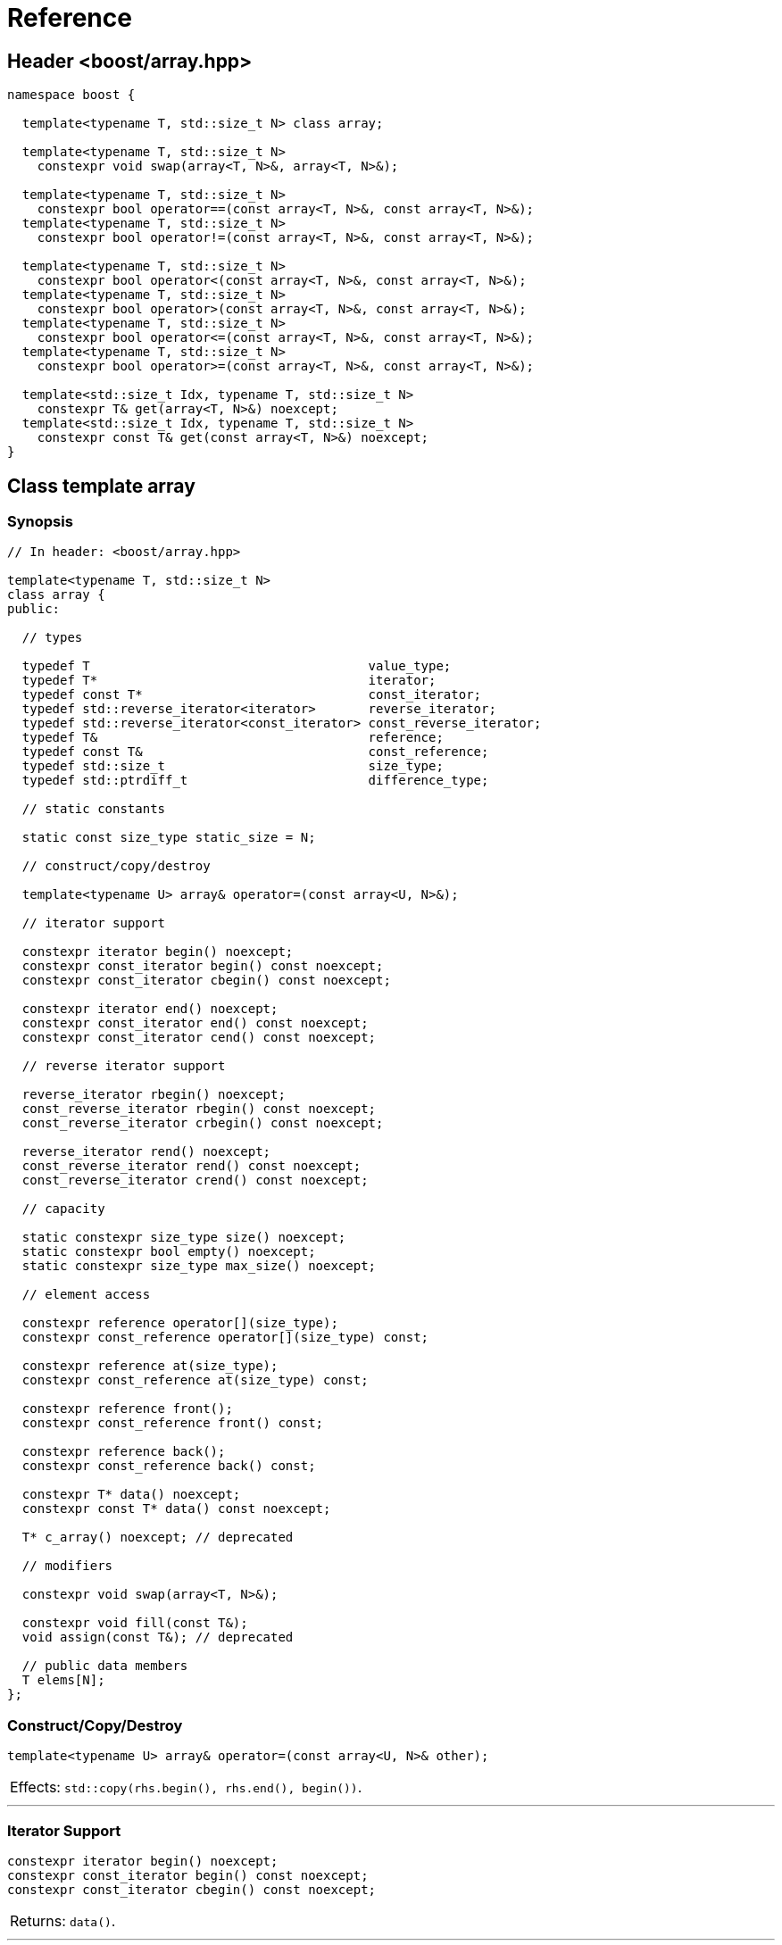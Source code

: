 ////
Copyright 2001-2004 Nicolai M. Josuttis
Copyright 2012 Marshall Clow
Copyright 2024 Christian Mazakas
Distributed under the Boost Software License, Version 1.0.
https://www.boost.org/LICENSE_1_0.txt
////

[#reference]
# Reference
:idprefix: reference_
:cpp: C++

## Header <boost/array.hpp>

```cpp
namespace boost {

  template<typename T, std::size_t N> class array;

  template<typename T, std::size_t N>
    constexpr void swap(array<T, N>&, array<T, N>&);

  template<typename T, std::size_t N>
    constexpr bool operator==(const array<T, N>&, const array<T, N>&);
  template<typename T, std::size_t N>
    constexpr bool operator!=(const array<T, N>&, const array<T, N>&);

  template<typename T, std::size_t N>
    constexpr bool operator<(const array<T, N>&, const array<T, N>&);
  template<typename T, std::size_t N>
    constexpr bool operator>(const array<T, N>&, const array<T, N>&);
  template<typename T, std::size_t N>
    constexpr bool operator<=(const array<T, N>&, const array<T, N>&);
  template<typename T, std::size_t N>
    constexpr bool operator>=(const array<T, N>&, const array<T, N>&);

  template<std::size_t Idx, typename T, std::size_t N>
    constexpr T& get(array<T, N>&) noexcept;
  template<std::size_t Idx, typename T, std::size_t N>
    constexpr const T& get(const array<T, N>&) noexcept;
}
```

## Class template array

### Synopsis

```cpp
// In header: <boost/array.hpp>

template<typename T, std::size_t N>
class array {
public:

  // types

  typedef T                                     value_type;
  typedef T*                                    iterator;
  typedef const T*                              const_iterator;
  typedef std::reverse_iterator<iterator>       reverse_iterator;
  typedef std::reverse_iterator<const_iterator> const_reverse_iterator;
  typedef T&                                    reference;
  typedef const T&                              const_reference;
  typedef std::size_t                           size_type;
  typedef std::ptrdiff_t                        difference_type;

  // static constants

  static const size_type static_size = N;

  // construct/copy/destroy

  template<typename U> array& operator=(const array<U, N>&);

  // iterator support

  constexpr iterator begin() noexcept;
  constexpr const_iterator begin() const noexcept;
  constexpr const_iterator cbegin() const noexcept;

  constexpr iterator end() noexcept;
  constexpr const_iterator end() const noexcept;
  constexpr const_iterator cend() const noexcept;

  // reverse iterator support

  reverse_iterator rbegin() noexcept;
  const_reverse_iterator rbegin() const noexcept;
  const_reverse_iterator crbegin() const noexcept;

  reverse_iterator rend() noexcept;
  const_reverse_iterator rend() const noexcept;
  const_reverse_iterator crend() const noexcept;

  // capacity

  static constexpr size_type size() noexcept;
  static constexpr bool empty() noexcept;
  static constexpr size_type max_size() noexcept;

  // element access

  constexpr reference operator[](size_type);
  constexpr const_reference operator[](size_type) const;

  constexpr reference at(size_type);
  constexpr const_reference at(size_type) const;

  constexpr reference front();
  constexpr const_reference front() const;

  constexpr reference back();
  constexpr const_reference back() const;

  constexpr T* data() noexcept;
  constexpr const T* data() const noexcept;

  T* c_array() noexcept; // deprecated

  // modifiers

  constexpr void swap(array<T, N>&);

  constexpr void fill(const T&);
  void assign(const T&); // deprecated

  // public data members
  T elems[N];
};
```

### Construct/Copy/Destroy

```
template<typename U> array& operator=(const array<U, N>& other);
```
[horizontal]
Effects: :: `std::copy(rhs.begin(), rhs.end(), begin())`.

---

### Iterator Support

```
constexpr iterator begin() noexcept;
constexpr const_iterator begin() const noexcept;
constexpr const_iterator cbegin() const noexcept;
```
[horizontal]
Returns: :: `data()`.

---

```
constexpr iterator end() noexcept;
constexpr const_iterator end() const noexcept;
constexpr const_iterator cend() const noexcept;
```
[horizontal]
Returns: :: `data() + size()`.

---

### Reverse Iterator Support

```
reverse_iterator rbegin() noexcept;
```
[horizontal]
Returns: :: `reverse_iterator(end())`.

---

```
const_reverse_iterator rbegin() const noexcept;
const_reverse_iterator crbegin() const noexcept;
```
[horizontal]
Returns: :: `const_reverse_iterator(end())`.

---

```
reverse_iterator rend() noexcept;
```
[horizontal]
Returns: :: `reverse_iterator(begin())`.

---

```
const_reverse_iterator rend() const noexcept;
const_reverse_iterator crend() const noexcept;
```
[horizontal]
Returns: ::  `const_reverse_iterator(begin())`.

---

### Capacity

```
static constexpr size_type size() noexcept;
```
[horizontal]
Returns: :: `N`.

---

```
static constexpr bool empty() noexcept;
```
[horizontal]
Returns: :: `N == 0`.

---

```
static constexpr size_type max_size() noexcept;
```
[horizontal]
Returns: :: `N`.

---

### Element Access

```
constexpr reference operator[](size_type i);
constexpr const_reference operator[](size_type i) const;
```
[horizontal]
Requires: :: `i < N`.
Returns: ::  `elems[i]`.
Throws: :: nothing.

---

```
constexpr reference at(size_type i);
constexpr const_reference at(size_type i) const;
```
[horizontal]
Returns: :: `elems[i]`.
Throws: :: `std::out_of_range` if `i >= N`.

---

```
constexpr reference front();
constexpr const_reference front() const;
```
[horizontal]
Requires: ::  `N > 0`.
Returns: :: `elems[0]`.
Throws: :: nothing.

---

```
constexpr reference back();
constexpr const_reference back() const;
```
[horizontal]
Requires: :: `N > 0`.
Returns: :: `elems[N-1]`.
Throws: :: nothing.

---

```
constexpr T* data() noexcept;
constexpr const T* data() const noexcept;
```
[horizontal]
Returns: :: `elems`.

---

```
T* c_array() noexcept; // deprecated
```
[horizontal]
Returns: :: `data()`.
Remarks: :: This function is deprecated. Use `data()` instead.

---

### Modifiers

```
constexpr void swap(array<T, N>& other);
```
[horizontal]
Effects: :: for each `i` in `[0..N)`, calls `swap(elems[i], other.elems[i])`.
Complexity: :: linear in `N`.

---

```
void fill(const T& value);
```
[horizontal]
Effects: :: for each `i` in `[0..N)`, performs `elems[i] = value;`.

---

```
void assign(const T& value); // deprecated
```
[horizontal]
Effects: :: `fill(value)`.
Remarks: :: An obsolete and deprecated spelling of `fill`. Use `fill` instead.

---

### Specialized Algorithms

```
template<typename T, std::size_t N>
  constexpr void swap(array<T, N>& x, array<T, N>& y);
```
[horizontal]
Effects: :: `x.swap(y)`.

---

### Comparisons

```
template<typename T, std::size_t N>
  constexpr bool operator==(const array<T, N>& x, const array<T, N>& y);
```
[horizontal]
Returns: :: `std::equal(x.begin(), x.end(), y.begin())`.

---

```
template<typename T, std::size_t N>
  constexpr bool operator!=(const array<T, N>& x, const array<T, N>& y);
```
[horizontal]
Returns: :: `!(x == y)`.

---

```
template<typename T, std::size_t N>
  constexpr bool operator<(const array<T, N>& x, const array<T, N>& y);
```
[horizontal]
Returns: :: `std::lexicographical_compare(x.begin(), x.end(), y.begin(), y.end())`.

---

```
template<typename T, std::size_t N>
  constexpr bool operator>(const array<T, N>& x, const array<T, N>& y);
```
[horizontal]
Returns: :: `y < x`.

---

```
template<typename T, std::size_t N>
  constexpr bool operator<=(const array<T, N>& x, const array<T, N>& y);
```
[horizontal]
Returns: :: `!(y < x)`.

---

```
template<typename T, std::size_t N>
  constexpr bool operator>=(const array<T, N>& x, const array<T, N>& y);
```
[horizontal]
Returns: :: `!(x < y)`.

---

### Specializations

```
template<std::size_t Idx, typename T, std::size_t N>
  constexpr T& get(array<T, N>& arr) noexcept;
```
[horizontal]
Mandates: :: `Idx < N`.
Returns: :: `arr[Idx]`.

---

```
template<std::size_t Idx, typename T, std::size_t N>
  constexpr const T& get(const array<T, N>& arr) noexcept;
```
[horizontal]
Mandates: :: `Idx < N`.
Returns: :: `arr[Idx]`.

---
